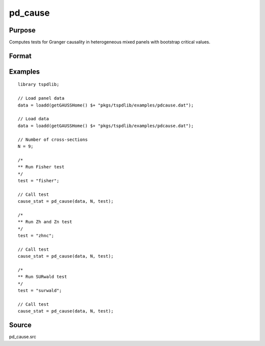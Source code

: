 pd_cause
==============================================

Purpose
----------------

Computes tests for Granger causality in heterogeneous mixed panels with bootstrap critical values.

Format
----------------
.. function:: pd_stat = pd_cause(data, Ncross, test [, pmax, dmax, ic, Nboot, vnames])
    :noindexentry:

    :param data: Data to be tested with k individual variables each in a separate column.
    :type data: Txk matrix

    :param Ncross: Number of cross sections.
    :type Ncross: Scalar

    :param test: The panel data causality test to be implemented.
    
          =========== =====================
          "fisher"    Fisher test.
          "zhnc"      Panel Zhnc statistic.
          "surwald"   Panel SUR Wald statistic.
          =========== =====================
    
    :type test: String
    
    :param pmax: Optional, maximum number of lags. Default = 8.
    :type pmax: Scalar

    :param dmax: Optional, maximum integration degree of variables. Default = 1.
    :type dmax: Scalar

    :param ic: Optional, the information criterion used for choosing lags. Default = 1.

          =========== =====================
          1           Akaike.
          2           Schwarz.
          3           t-stat significance.
          =========== =====================

          Default = 2.
    :type ic: Scalar

    :param Nboot: Optional, Number of bootstrap replications. Default = 1000.
    :type Nboot: Scalar

    :param vnames: Variable names.
    :type vnames: String array

    :return cause_stat: Panel causation statistics. Prints individual results and bootstrap critical values.
    :rtype cause_stat: Dataframe


Examples
--------

::

  library tspdlib;

  // Load panel data
  data = loadd(getGAUSSHome() $+ "pkgs/tspdlib/examples/pdcause.dat");

  // Load data
  data = loadd(getGAUSSHome() $+ "pkgs/tspdlib/examples/pdcause.dat");

  // Number of cross-sections
  N = 9;  

  /*
  ** Run Fisher test
  */
  test = "fisher";

  // Call test
  cause_stat = pd_cause(data, N, test);

  /*
  ** Run Zh and Zn test
  */
  test = "zhnc";

  // Call test
  cause_stat = pd_cause(data, N, test);

  /*
  ** Run SURwald test
  */
  test = "surwald";

  // Call test
  cause_stat = pd_cause(data, N, test);

Source
------

pd_cause.src

.. seealso:: Functions :func:`granger`, :func:`panel_fisher`, :func:`panel_zhnc`, :func:`panel_surwald`
